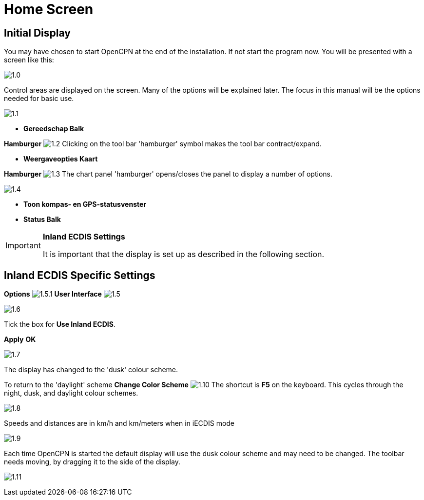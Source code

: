 :icons: font
:experimental:
:imagesdir: ../images

= Home Screen

== Initial Display

You may have chosen to start OpenCPN at the end of the installation. If not start the program now. You will be presented with a screen like this:

image:1.0.jpg[]

Control areas are displayed on the screen. Many of the options will be explained later. The focus in this manual will be the options needed for basic use.

image:1.1.jpg[]

* *Gereedschap Balk*

btn:[Hamburger] image:1.2.jpg[] Clicking on the tool bar 'hamburger' symbol makes the tool bar contract/expand.

* *Weergaveopties Kaart*

btn:[Hamburger] image:1.3.jpg[] The chart panel 'hamburger' opens/closes the panel to display a number of options.

image:1.4.jpg[]

* *Toon kompas- en GPS-statusvenster*
* *Status Balk*

[IMPORTANT]
.*Inland ECDIS Settings*
====
It is important that the display is set up as described in the following section.
====

== Inland ECDIS Specific Settings

btn:[Options] image:1.5.1.jpg[] btn:[User Interface] image:1.5.jpg[]

image:1.6.jpg[]

Tick the box for *Use Inland ECDIS*.

btn:[Apply] btn:[OK]

image:1.7.jpg[]

The display has changed to the 'dusk' colour scheme.

To return to the 'daylight' scheme btn:[Change Color Scheme] image:1.10.jpg[] The shortcut is btn:[F5] on the keyboard. This cycles through the night, dusk, and daylight colour schemes.

image:1.8.jpg[]

Speeds and distances are in km/h and km/meters when in iECDIS mode

image:1.9.jpg[]

Each time OpenCPN is started the default display will use the dusk colour scheme and may need to be changed. The toolbar needs moving, by dragging it to the side of the display.

image:1.11.jpg[]